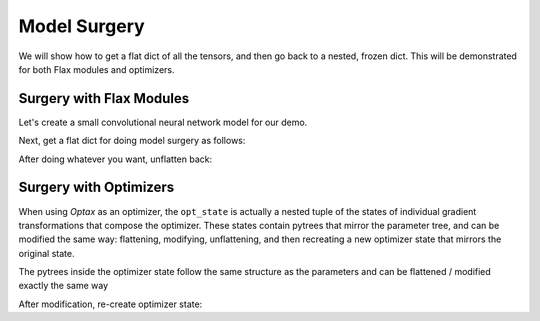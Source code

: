 Model Surgery
==============================

.. testsetup::

  import functools

  import jax
  import jax.numpy as jnp
  from flax import traverse_util
  from flax import linen as nn
  from flax.core import freeze
  import jax
  import optax

We will show how to get a flat dict of all the tensors, and then go back to a 
nested, frozen dict. This will be demonstrated for both Flax modules and optimizers.

Surgery with Flax Modules
--------------------------------

Let's create a small convolutional neural network model for our demo.

.. testcode::

  class CNN(nn.Module):
    @nn.compact
    def __call__(self, x):
      x = nn.Conv(features=32, kernel_size=(3, 3))(x)
      x = nn.relu(x)
      x = nn.avg_pool(x, window_shape=(2, 2), strides=(2, 2))
      x = nn.Conv(features=64, kernel_size=(3, 3))(x)
      x = nn.relu(x)
      x = nn.avg_pool(x, window_shape=(2, 2), strides=(2, 2))
      x = x.reshape((x.shape[0], -1))
      x = nn.Dense(features=256)(x)
      x = nn.relu(x)
      x = nn.Dense(features=10)(x)
      x = nn.log_softmax(x)
      return x

  def get_initial_params(rng):
    init_shape = jnp.ones((1, 28, 28, 1), jnp.float32)
    initial_params = CNN().init(rng, init_shape)['params']
    return initial_params

  key = jax.random.PRNGKey(0)
  params = get_initial_params(key)

  print(jax.tree_util.tree_map(jnp.shape, params))

.. testoutput::

  FrozenDict({
      Conv_0: {
          bias: (32,),
          kernel: (3, 3, 1, 32),
      },
      Conv_1: {
          bias: (64,),
          kernel: (3, 3, 32, 64),
      },
      Dense_0: {
          bias: (256,),
          kernel: (3136, 256),
      },
      Dense_1: {
          bias: (10,),
          kernel: (256, 10),
      },
  })


Next, get a flat dict for doing model surgery as follows:

.. testcode::

  # Get flattened-key: value list.
  flat_params = traverse_util.flatten_dict(params)
  print(jax.tree_util.tree_map(jnp.shape, flat_params))

.. testoutput::
  :options: +NORMALIZE_WHITESPACE

  {('Conv_0', 'bias'): (32,),
   ('Conv_0', 'kernel'): (3, 3, 1, 32),
   ('Conv_1', 'bias'): (64,),
   ('Conv_1', 'kernel'): (3, 3, 32, 64),
   ('Dense_0', 'bias'): (256,),
   ('Dense_0', 'kernel'): (3136, 256),
   ('Dense_1', 'bias'): (10,),
   ('Dense_1', 'kernel'): (256, 10)}

After doing whatever you want, unflatten back:

.. testcode::

  # Unflatten.
  unflat_params = traverse_util.unflatten_dict(flat_params)
  # Refreeze.
  unflat_params = freeze(unflat_params)
  print(jax.tree_util.tree_map(jnp.shape, unflat_params))

.. testoutput::
  :options: +NORMALIZE_WHITESPACE

  FrozenDict({
      Conv_0: {
          bias: (32,),
          kernel: (3, 3, 1, 32),
      },
      Conv_1: {
          bias: (64,),
          kernel: (3, 3, 32, 64),
      },
      Dense_0: {
          bias: (256,),
          kernel: (3136, 256),
      },
      Dense_1: {
          bias: (10,),
          kernel: (256, 10),
      },
  })

Surgery with Optimizers
--------------------------------

When using `Optax` as an optimizer, the ``opt_state`` is actually a nested tuple
of the states of individual gradient transformations that compose the optimizer.
These states contain pytrees that mirror the parameter tree, and can be modified
the same way: flattening, modifying, unflattening, and then recreating a new
optimizer state that mirrors the original state.

.. testcode::

  tx = optax.adam(1.0)
  opt_state = tx.init(params)

  # The optimizer state is a tuple of gradient transformation states.
  print(jax.tree_util.tree_map(jnp.shape, opt_state))

.. testoutput::
  :options: +NORMALIZE_WHITESPACE

  (ScaleByAdamState(count=(), mu=FrozenDict({
      Conv_0: { bias: (32,), kernel: (3, 3, 1, 32), },
      Conv_1: { bias: (64,), kernel: (3, 3, 32, 64), },
      Dense_0: { bias: (256,), kernel: (3136, 256), },
      Dense_1: { bias: (10,), kernel: (256, 10), },
  }), nu=FrozenDict({
      Conv_0: { bias: (32,), kernel: (3, 3, 1, 32), },
      Conv_1: { bias: (64,), kernel: (3, 3, 32, 64), },
      Dense_0: { bias: (256,), kernel: (3136, 256), },
      Dense_1: { bias: (10,), kernel: (256, 10), },
  })), EmptyState())
  
The pytrees inside the optimizer state follow the same structure as the
parameters and can be flattened / modified exactly the same way

.. testcode::

  flat_mu = traverse_util.flatten_dict(opt_state[0].mu)
  flat_nu = traverse_util.flatten_dict(opt_state[0].nu)

  print(jax.tree_util.tree_map(jnp.shape, flat_mu))

.. testoutput::
  :options: +NORMALIZE_WHITESPACE
  
  {('Conv_0', 'bias'): (32,),
   ('Conv_0', 'kernel'): (3, 3, 1, 32),
   ('Conv_1', 'bias'): (64,),
   ('Conv_1', 'kernel'): (3, 3, 32, 64),
   ('Dense_0', 'bias'): (256,),
   ('Dense_0', 'kernel'): (3136, 256),
   ('Dense_1', 'bias'): (10,),
   ('Dense_1', 'kernel'): (256, 10)}

After modification, re-create optimizer state:

.. testcode::

  opt_state = (
      opt_state[0]._replace(
          mu=traverse_util.unflatten_dict(flat_mu),
          nu=traverse_util.unflatten_dict(flat_nu),
      ),
  ) + opt_state[1:]

